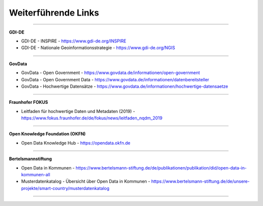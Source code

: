 
====================
Weiterführende Links
====================

-------------------------------------------------------------------------------

**GDI-DE**

- GDI-DE - INSPIRE - https://www.gdi-de.org/INSPIRE
- GDI-DE - Nationale Geoinformationsstrategie - https://www.gdi-de.org/NGIS

-------------------------------------------------------------------------------

**GovData**

- GovData - Open Government - https://www.govdata.de/informationen/open-government
- GovData - Open Government Data - https://www.govdata.de/informationen/datenbereitsteller
- GovData - Hochwertige Datensätze - https://www.govdata.de/informationen/hochwertige-datensaetze

-----------------------------------------------------------------------------

**Fraunhofer FOKUS**

- Leitfaden für hochwertige Daten und Metadaten (2019) - https://www.fokus.fraunhofer.de/de/fokus/news/leitfaden_nqdm_2019

-----------------------------------------------------------------------------

**Open Knowledge Foundation (OKFN)**

- Open Data Knowledge Hub - https://opendata.okfn.de

------------------------------------------------------------------------------

**Bertelsmannstiftung**

- Open Data in Kommunen - https://www.bertelsmann-stiftung.de/de/publikationen/publikation/did/open-data-in-kommunen-all
- Musterdatenkatalog - Übersicht über Open Data in Kommunen - https://www.bertelsmann-stiftung.de/de/unsere-projekte/smart-country/musterdatenkatalog

------------------------------------------------------------------------------
